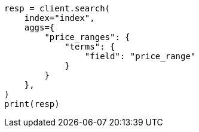 // This file is autogenerated, DO NOT EDIT
// how-to/search-speed.asciidoc:174

[source, python]
----
resp = client.search(
    index="index",
    aggs={
        "price_ranges": {
            "terms": {
                "field": "price_range"
            }
        }
    },
)
print(resp)
----
